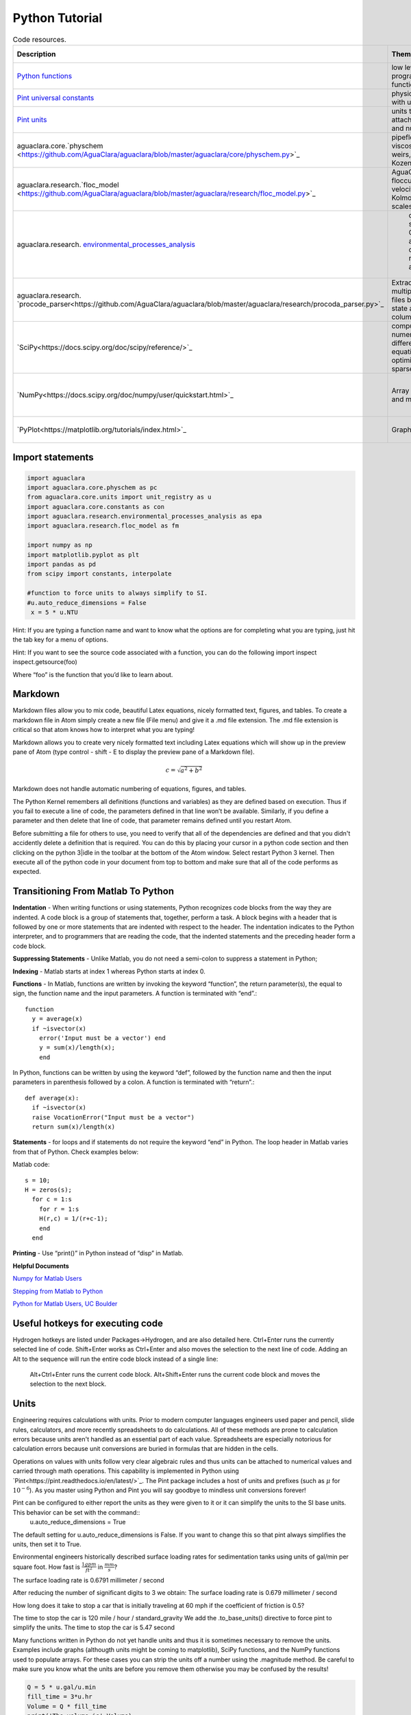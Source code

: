.. _title_Python_Tutorial:

***************
Python Tutorial
***************



.. _table_code_resources:

.. csv-table:: Code resources.
   :header: "Description", "Theme", "Example function", "Function call"
   :align: left

   "`Python functions <http://docs.python.org/3/library/functions.html>`_", "low level programming functions","open a file","open(file, mode='r')"
   "`Pint universal constants <https://github.com/hgrecco/pint/blob/master/pint/constants_en.txt>`_", "physical constants with units", "Avogadro's number", "u.avogadro_number"
   "`Pint units <https://github.com/hgrecco/pint/blob/master/pint/default_en.txt>`_", "units that can be attached to numbers and numpy arrays", " 5 m/s", "5* u.mm/u.s"
   "aguaclara.core.`physchem <https://github.com/AguaClara/aguaclara/blob/master/aguaclara/core/physchem.py>`_", "pipeflow, orifices, viscosity of water, weirs, manifolds, Kozeny equation", "total head loss in a straight pipe", "headloss(FlowRate, Diam, Length, Nu, PipeRough, KMinor)"
   "aguaclara.research.`floc_model <https://github.com/AguaClara/aguaclara/blob/master/aguaclara/research/floc_model.py>`_","AguaClara flocculation model, velocity gradients, Kolmogorov length scales","velocity gradient in a coiled tube", "g_coil(FlowPlant, IDTube, RadiusCoil, Temp)"
   aguaclara.research. `environmental_processes_analysis <https://github.com/AguaClara/aguaclara/blob/master/aguaclara/research/environmental_processes_analysis.py>`_," carbonate system, CMFR and advection dispersion reactor analysis ", "extract data from ProCoDA generated Gran analysis file", "Gran(data_file_path)"
   aguaclara.research. `procode_parser<https://github.com/AguaClara/aguaclara/blob/master/aguaclara/research/procoda_parser.py>`_,"Extracts data from multiple ProCoDA files based on the state and data column", extract a column of data from a ProCoDA data file, "column_of_data(data_file_path, start, column)"
   `SciPy<https://docs.scipy.org/doc/scipy/reference/>`_,"computing integrals numerically, solving differential equations, optimization, and sparse matrices", root finding, "root(func, 0.3)"
   `NumPy<https://docs.scipy.org/doc/numpy/user/quickstart.html>`_,"Array manipulation and math functions",create an array with linearly spaced elements,"np.`linspace<https://docs.scipy.org/doc/numpy/reference/generated/numpy.linspace.html#numpy.linspace>`_(start,stop,num)"
   `PyPlot<https://matplotlib.org/tutorials/index.html>`_, Graphs!,Create beautiful graphs,"see below"


Import statements
-----------------

.. code:: python

  import aguaclara
  import aguaclara.core.physchem as pc
  from aguaclara.core.units import unit_registry as u
  import aguaclara.core.constants as con
  import aguaclara.research.environmental_processes_analysis as epa
  import aguaclara.research.floc_model as fm

  import numpy as np
  import matplotlib.pyplot as plt
  import pandas as pd
  from scipy import constants, interpolate

  #function to force units to always simplify to SI.
  #u.auto_reduce_dimensions = False
   x = 5 * u.NTU



Hint: If you are typing a function name and want to know what the
options are for completing what you are typing, just hit the tab key for
a menu of options.

Hint: If you want to see the source code associated with a function, you
can do the following import inspect inspect.getsource(foo)

Where “foo” is the function that you’d like to learn about.

Markdown
--------

Markdown files allow you to mix code, beautiful Latex equations, nicely formatted text, figures, and tables. To create a markdown file in Atom simply create a new file (File menu) and give it a .md file extension. The .md file extension is critical so that atom knows how to interpret what you are typing!

Markdown allows you to create very nicely formatted text including Latex
equations which will show up in the preview pane of Atom (type control - shift - E to display the preview pane of a Markdown file).

.. math:: c = \sqrt{a^2 + b^2}

Markdown does not handle automatic numbering of equations, figures, and tables.

The Python Kernel remembers all definitions (functions and variables) as
they are defined based on execution. Thus if you fail to execute a line
of code, the parameters defined in that line won’t be available.
Similarly, if you define a parameter and then delete that line of code,
that parameter remains defined until you restart Atom.

Before submitting a file for others to use, you need to verify that all of the dependencies are defined and that you didn't accidently delete a definition that is required. You can do this by placing your cursor in a python code section and then clicking on the python 3|idle in the toolbar at the bottom of the Atom window. Select restart Python 3 kernel. Then execute all of the python code in your document from top to bottom and make sure that all of the code performs as expected.

Transitioning From Matlab To Python
-----------------------------------

**Indentation** - When writing functions or using statements, Python
recognizes code blocks from the way they are indented. A code block is a
group of statements that, together, perform a task. A block begins with
a header that is followed by one or more statements that are indented
with respect to the header. The indentation indicates to the Python
interpreter, and to programmers that are reading the code, that the
indented statements and the preceding header form a code block.

**Suppressing Statements** - Unlike Matlab, you do not need a semi-colon
to suppress a statement in Python;

**Indexing** - Matlab starts at index 1 whereas Python starts at index
0.

**Functions** - In Matlab, functions are written by invoking the keyword
“function”, the return parameter(s), the equal to sign, the function
name and the input parameters. A function is terminated with “end”.::

  function
    y = average(x)
    if ~isvector(x)
      error('Input must be a vector') end
      y = sum(x)/length(x);
      end

In Python, functions can be written by using the keyword “def”, followed
by the function name and then the input parameters in parenthesis
followed by a colon. A function is terminated with “return”.::

  def average(x):
    if ~isvector(x)
    raise VocationError("Input must be a vector")
    return sum(x)/length(x)

**Statements** - for loops and if statements do not require the keyword
“end” in Python. The loop header in Matlab varies from that of Python.
Check examples below:

Matlab code::

  s = 10;
  H = zeros(s);
    for c = 1:s
      for r = 1:s
      H(r,c) = 1/(r+c-1);
      end
    end

**Printing** - Use “print()” in Python instead of “disp” in Matlab.

**Helpful Documents**

`Numpy for Matlab
Users <https://docs.scipy.org/doc/numpy-dev/user/numpy-for-matlab-users.html>`__

`Stepping from Matlab to
Python <http://stsievert.com/blog/2015/09/01/matlab-to-python/>`__

`Python for Matlab Users, UC
Boulder <http://researchcomputing.github.io/meetup_fall_2014/pdfs/fall2014_meetup13_python_matlab.pdf>`__


Useful hotkeys for executing code
---------------------------------

Hydrogen hotkeys are listed under Packages->Hydrogen, and are also detailed here.
Ctrl+Enter runs the currently selected line of code.
Shift+Enter works as Ctrl+Enter and also moves the selection to the next line of code.
Adding an Alt to the sequence will run the entire code block instead of a single line:
  Alt+Ctrl+Enter runs the current code block.
  Alt+Shift+Enter runs the current code block and moves the selection to the next block.

Units
-----

Engineering requires calculations with units. Prior to modern computer languages engineers used paper and pencil, slide rules, calculators, and more recently spreadsheets to do calculations. All of these methods are prone to calculation errors because units aren't handled as an essential part of each value. Spreadsheets are especially notorious for calculation errors because unit conversions are buried in formulas that are hidden in the cells.

Operations on values with units follow very clear algebraic rules and thus units can be attached to numerical values and carried through math operations. This capability is implemented in Python using `Pint<https://pint.readthedocs.io/en/latest/>`_. The Pint package includes a host of units and prefixes (such as :math:`\mu` for :math:`10^{-6}`). As you master using Python and Pint you will say goodbye to mindless unit conversions forever!

Pint can be configured to either report the units as they were given to it or it can simplify the units to the SI base units. This behavior can be set with the command::
  u.auto_reduce_dimensions = True

The default setting for u.auto_reduce_dimensions is False. If you want to change this so that pint always simplifies the units, then set it to True.

Environmental engineers historically described surface loading rates for sedimentation tanks using units of gal/min per square foot. How fast is :math:`\frac{1 gpm}{ft^2}` in :math:`\frac{mm}{s}`?

.. code:: python
  V_surface_loading_rate = (1 * u.gal/(u.min * u.ft**2)).to(u.mm/u.s)
  print('The surface loading rate is', V_surface_loading_rate)
  aguaclara.core.units.set_sig_figs(3)
  print('The surface loading rate is', V_surface_loading_rate)

The surface loading rate is 0.6791 millimeter / second

After reducing the number of significant digits to 3 we obtain:
The surface loading rate is 0.679 millimeter / second

How long does it take to stop a car that is initially traveling at 60 mph if the coefficient of friction is 0.5?

.. code:: python
  v_0 = 60 * u.mile/u.hr
  friction_coefficient = 0.5
  deceleration = friction_coefficient * u.standard_gravity
  t_deceleration = v_0/deceleration
  print('The time to stop the car is',t_deceleration)
  print('The time to stop the car is',t_deceleration.to_base_units())

The time to stop the car is 120 mile / hour / standard_gravity
We add the .to_base_units() directive to force pint to simplify the units.
The time to stop the car is 5.47 second

Many functions written in Python do not yet handle units and thus it is sometimes necessary to remove the units. Examples include graphs (althougth units might be coming to matplotlib), SciPy functions, and the NumPy functions used to populate arrays. For these cases you can strip the units off a number using the .magnitude method. Be careful to make sure you know what the units are before you remove them otherwise you may be confused by the results!

.. code:: python

  Q = 5 * u.gal/u.min
  fill_time = 3*u.hr
  Volume = Q * fill_time
  print('The volume is',Volume)
  print('The magnitude of the Volume is', Volume.magnitude)
  print('The units of the flow are', Volume.units)
  #force pint to display in a selected set of Units
  print('The volume is',Volume.to(u.kL))

The volume is 15 gallon * hour / minute
The magnitude of the Volume is 15.0
The units of the flow are gallon * hour / minute
The volume is 3.41 kiloliter

It is useful to force pint to display the result in the units of your choice.


Arrays and units
----------------

Use Numpy arrays rather than Python lists to enable math with numbers and units.
When creating arrays with units remember that

 * Array elements don't have units!
 * Arrays can have units.

Therefore always attach units to the array after the array has been created. This means that array elements should be dimensionless and thus arrays must be created using dimensionless values.

We can use numpy linspace with a simple change to make it dimensionless. Usually linspace has start and stop elements that would logically have units: np.linspace(start, stop, num). But elements can't have units! We can make the inputs to linspace be dimensionless to create a dimensionless array and then multiplies it by the final value that includes the units to scale the array correctly. For evenly spaced arrays starting at the end of the first space we have either:

 * np.linspace(start/stop, 1, num) * stop
 * np.linspace(1 / num, 1, num) * stop

For evenly spaced arrays starting with zero we have:

 * np.linspace(0, 1, num+1) * stop!

The print function can't currently handle arrays with units. The array can be printed nicely in two steps as shown below.

.. code:: python

 n_rows = 10
 Flow = 20 * u.L/u.s
 Flow_array = (np.linspace(1 / n_rows, 1,n_rows) * Flow)
 print('The array of flow rates is',Flow_array.magnitude,Flow_array.units)

 Flow_array = (np.linspace(1 / n_rows, 1,n_rows) * Flow).to(u.L/u.s)
 print('The array of flow rates is',Flow_array.magnitude,Flow_array.units)

 Flow_array = (np.linspace(0, 1,n_rows+1) * Flow).to(u.L/u.s)
 print('The array of flow rates is',Flow_array.magnitude,Flow_array.units)


[  2.   4.   6.   8.  10.  12.  14.  16.  18.  20.] liter / second


Plotting
--------

We will use this `pyplot coding style`<https://matplotlib.org/tutorials/introductory/usage.html#coding-styles>._
fig is a Figure instance—like a blank canvas
ax is an AxesSubplot instance—think of a frame for plotting in

fig, ax = plt.subplots()
ax.plot(x, y, 'r-', linewidth=2, label='sine function', alpha=0.6)
ax.legend(loc='upper center')
plt.show()

Create a graph showing flow rate vs depth for a linear flow orifice meter that has a depth range of 20 cm and an flow range of 50 L/s.

`Legend location options<https://matplotlib.org/api/_as_gen/matplotlib.pyplot.legend.html>`_
`Colors<https://matplotlib.org/api/colors_api.html>`_
'b', 'g', 'r', 'c', 'm', 'y', 'k', 'w'
blue, green, red, cyan, magenta, yellow, black, white
`Data markers (if you are plotting data),https://matplotlib.org/api/markers_api.html#module-matplotlib.markers>`_


.. code:: python

  H_max = 20 * u.cm
  Q_max1 = 50 * u.L/u.s
  Q_max2 = 70 * u.L/u.s
  num = 50
  a = np.linspace(0, 1, num)
  x = a * H_max
  y1 = a * Q_max1
  y2 = a * Q_max2


  fig, ax = plt.subplots()
  ax.plot(x, y1, 'r-', linewidth=2, label=Q_max1, alpha=0.6)
  ax.plot(x, y2, 'b-', linewidth=2, label=Q_max2, alpha=0.6)

  ax.set(xlabel='water depth ('+str(x.units) +')')
  ax.set(ylabel='Flow rate ('+str(Q_max1.units)+')')
  #Below is the method for using latex to format the units
  ax.set(ylabel='Flow rate ' + r'$\left (\frac{L}{s}\right )$')

  # options: linear or log
  plt.yscale('linear')
  plt.xscale('linear')

  #Grids can be added with the code below.
  #plt.grid(b=True, which='major', color='k', linestyle='-', linewidth=1)
  #plt.grid(b=True, which='minor', color='k', linestyle='-', linewidth=0.5)
  ax.grid(True)

  #options:
  ax.legend(loc='best')

  fig.savefig('Introduction/Images/LFOM_flow_vs_height')
  plt.show()


.. _figure_LFOM_flow_vs_height:

.. figure:: Images/LFOM_flow_vs_height.png
   :width: 400px
   :align: center
   :alt: LFOM flow vs height

   The flow through an LFOM is directly proportional to the height of the water above the bottom of the first row of orifices.




Indexing is done by row and then by column. To call all of the elements
in a row or column, use a colon. As you can see in the following
example, indexing in python begins at zero. So ``b[:,1]`` is calling all
rows in the second column

.. code:: python

    b[:,1]

[

.. raw:: latex

   \begin{pmatrix}1 & 4 & 7\end{pmatrix}

milliliter]

If you want a specific range of values in an array, you can also use a
colon to slice the array, with the number before the colon being the
index of the first element, and the number after the colon being **one
greater** than the index of the last element.

.. code:: python

    b[1:3,0]

[

.. raw:: latex

   \begin{pmatrix}3 & 6\end{pmatrix}

milliliter]

For lists and 1D arrays, the ``len()`` command can be used to determine
the length. Note that the length is NOT equal to the index of the last
element because the indexes are zero based. The len function can be used
with lists and arrays. For multiple dimension arrays the ``len()``
command returns the length of the first dimension.

.. code:: python

    len(a)

::

    4

.. code:: python

    len(b)

::

    3

For any higher dimension of array, ``numpy.size()`` can be used to find
the total number of elements and ``numpy.shape()`` can be used to learn
the dimensions of the array.

.. code:: python

    np.size(b)

::

    9

.. code:: python

    np.shape(b)

::

    (3, 3)

For a listing of the commands you can use to manipulate numpy arrays,
refer to the `scipy
documentation <https://docs.scipy.org/doc/numpy/reference/routines.array-manipulation.html>`__.



.. code:: python

    V_up = 1*u.mm/u.s
    D_reactor = 1*u.inch
    A_reactor = pc.area_circle(D_reactor)
    Q_reactor = V_up*A_reactor
    Q_reactor

0.0005067074790974977 meter2 millimeter/second

The result isn’t formatted very nicely. We can select the units we’d
like to display by using the ``.to`` method.

.. code:: python

    Q_reactor.to(u.mL/u.s)

0.5067074790974977 milliliter/second

We can also force the display to be in the metric base units

.. code:: python

    Q_reactor.to_base_units()

5.067074790974977e-07 meter3/second

If you need to strip units from a quantity (for example, for
calculations using funtions that don’t support units) you can use the
``.magnitude`` method. It is important that you force the quantity to be
in the correct units before stripping the units.

.. code:: python

    Q_reactor.to(u.mL/u.s).magnitude

::

    0.5067074790974977



Example problem and solution.
~~~~~~~~~~~~~~~~~~~~~~~~~~~~~

Calculate the number of moles of methane in a 20 L container at 15 psi
above atmospheric pressure with a temperature of 30 C.

.. code:: python

    # First assign the values given in the problem to variables.
    P = 15 * u.psi + 1 * u.atm
    T = u.Quantity(30,u.degC)
    V = 20 * u.L
    # Use the equation PV=nRT and solve for n, the number of moles.
    # The universal gas constant is available in pint.
    nmolesmethane = (P*V/(u.R*T.to(u.kelvin))).to_base_units()
    print(nmolesmethane)
    print('There are ', nmolesmethane ,' of methane in the container.')
    nmolesmethane

::

    There are 1.62 mol of methane in the container.

1.6246299433154001 mole

--------------

Functions
---------

When it becomes necessary to do the same calculation multiple times, it
is useful to create a function to facilitate the calculation in the
future.

-  Function blocks begin with the keyword def followed by the function
   name and parentheses ( ).
-  Any input parameters or arguments should be placed within these
   parentheses.
-  The code block within every function starts with a colon (:) and is
   indented.
-  The statement return [expression] exits a function and returns an
   expression to the user. A return statement with no arguments is the
   same as return None.
-  (Optional) The first statement of a function can the documentation
   string of the function or docstring, writeen with apostrophes .

Below is an example of a function that takes three inputs, pressure,
volume, and temperature, and returns the number of moles.

.. code:: python

    # Creating a function is easy in Python
    def nmoles(P,V,T):
        return (P*V/(u.R*T.to(u.kelvin))).to_base_units()

Try using the new function to solve the same problem as above. You can
reuse the variables. You can use the new function call inside the print
statement.

.. code:: python

    print('There are', nmoles(P,V,T),'of methane in the container.')

::

    There are 1.62 mol of methane in the container.

--------------

Density Function
----------------

We will create and graph functions describing density and viscosity of
water as a function of temperature. We will use the `scipy 1D
interpolate
function <https://docs.scipy.org/doc/scipy/reference/tutorial/interpolate.html#d-interpolation-interp1d>`__
to create smooth interpolation between the known data points to generate
a smooth function.

``density_water``, defined in
```physchem`` <https://github.com/AguaClara/AguaClara_design/blob/master/physchem.py>`__,
is a function that returns a fluid’s density at a given temperature. It
has one input parameter, temperature (in Celsius).

.. code:: python

    # Here is an example of how you could define the function yourself if you chose.

    # Below are corresponding arrays of temperature and water density with appropriate units attached.

    # The 1d interpolation function will use a cubic spline.
    Tarray = [0,5,10,20,30,40,50,60,70,80,90,100]*u.degC
    rhoarray = [999.9,1000,999.7,998.2,995.7,992.2,988.1,983.2,977.8,971.8,965.3,958.4]*u.kg/u.m**3
    def DensityWater(T):

        rhointerpolated=interpolate.interp1d(Tarray, rhoarray, kind='cubic')
        rho=rhointerpolated(T.to(u.degC))
        return rho*u.kg/u.m**3

    # You can get the density of water for any temperature using this function call.
    print('The density of water at ',20*u.degC ,'is',DensityWater(20*u.degC),'.')

::

    The density of water at 20.0 celsius is 998.2 kg/m³.

--------------

Pipe Database
-------------

The
```pipedatabase`` <https://github.com/AguaClara/AguaClara_design/blob/master/pipedatabase.py>`__
file in the ``AguaClara_design`` has many useful functions concerning
pipe sizing. It provides functions that calculate actual pipe inner and
outer diameters given the nominal diameter of the pipe. Note that
nominal diameter just means the diameter that it is called (hence the
discriptor “nominal”) and thus a 1 inch nominal diameter pipe might not
have any dimensions that are actually 1 inch!

.. code:: python

    # The OD function in pipedatabase returns the outer diameter of a pipe given the nominal diameter, ND.
    pipe.OD(6*u.inch)

6.625 inch

The ND_SDR_available function returns the nominal diameter of a pipe
that has an inner diameter equal to or greater than the requested inner
diameter `SDR, standard diameter
ratio <http://www.engineeringtoolbox.com/sdr-standard-dimension-ratio-d_318.html>`__.
Below we find the smallest available pipe that has an inner diameter of
at least 7 cm

.. code:: python

    IDmin = 7 * u.cm
    SDR = 26
    ND_my_pipe = pipe.ND_SDR_available(IDmin,SDR)
    ND_my_pipe

3.0 inch

The actual inner diameter of this pipe is

.. code:: python

    ID_my_pipe = pipe.ID_SDR(ND_my_pipe,SDR)
    print(ut.sig(ID_my_pipe.to(u.cm),2))

::

    8.2 cm

We can display the available nominal pipe sizes that are in our
database.

.. code:: python

    pipe.ND_all_available()

[

.. raw:: latex

   \begin{pmatrix}0.5 & 1.0 & 2.0 & 3.0 & 4.0 & 6.0 & 8.0 & 10.0 & 12.0 & 16.0 & 18.0 & 24.0 & 30.0 & 36.0 & 48.0 & 60.0 & 72.0\end{pmatrix}

inch]

--------------

Physchem
--------

The ‘AguaClara_design’
`physchem <https://github.com/AguaClara/AguaClara_design/blob/master/physchem.py>`__
has many useful fluids functions including Reynolds number, head loss
equation, orifice equations, viscosity etc.

--------------

Viscosity Functions
-------------------

.. code:: python

    #Define the temperature of the fluid so that we can calculate the kinematic viscosity
    temperature = 20 * u.degC
    #Calculate the kinematic viscosity using the function in physchem which we access using "pc"
    nu=pc.viscosity_kinematic(temperature)
    print('The kinematic viscosity of water at '+ut.sig(temperature,2)+' is '+ut.sig(nu,3))

::

    The kinematic viscosity of water at 20 celsius is 1.00e-6 m²/s

--------------

Our First Graph!
----------------

We will use `matplotlib <https://matplotlib.org/>`__ to create a graph
of water density as a function of temperature.
`Here <https://matplotlib.org/users/pyplot_tutorial.html>`__ is a quick
tutorial on graphing.

.. code:: python

    # Create a list of 100 numbers between 0 and 100 and then assign the units of degC to the array.
    # This array will be the x values of the graph.

    GraphTarray = u.Quantity(np.arange(100),u.degC)

    #Note the use of the .to method below to display the results in a particular set of units.
    plt.plot(GraphTarray, pc.viscosity_kinematic(GraphTarray).to(u.mm**2/u.s), '-')
    plt.xlabel('Temperature (degrees Celcius)')
    plt.ylabel('Viscosity (mm^2/s)')
    plt.show()

.. figure:: DC_Python_Tutorial_2_Solution_files/DC_Python_Tutorial_2_Solution_61_0.png
   :alt: png

   png

Reynolds number
~~~~~~~~~~~~~~~

We will use the physchem functions to calculate the Reynolds number for
flow through a pipe.

.. code:: python

    Q = 5*u.L/u.s
    D = pipe.ID_SDR(4*u.inch,26)

    Reynolds_pipe = pc.re_pipe(Q,D,nu)
    Reynolds_pipe

::

    60124.953167297012

Now use the sig function to display calulated values to a user specified
number of significant figures.

.. code:: python

    print('The Reynolds number is '+ut.sig(pc.re_pipe(Q,D,nu),3))

::

    The Reynolds number is 6.01e+4


.. code:: python

    # create a plot that shows both the original data values (plotted as points)
    # and the smooth curve that shows the density function.
    # Note that Tarray and rhoarray were defined much earlier in this tutorial.

    #We will plot the data points using circles 'o' and the smooth function using a line '-'.

    plt.plot(Tarray, rhoarray, 'o', GraphTarray, (DensityWater(GraphTarray)), '-')
    # For an x axis log scale use plt.semilogx(Tarray, rhoarray, 'o', xnew, f2(xnew), '-')
    # For a y axis log scale use plt.semilogy(Tarray, rhoarray, 'o', xnew, f2(xnew), '-')
    # For both axis log scale use plt.loglog(Tarray, rhoarray, 'o', xnew, f2(xnew), '-')


    #Below we create the legend and axis labels
    plt.legend(['data', 'cubic'], loc='best')
    plt.xlabel('Temperature (degrees Celcius)', fontsize=20)
    plt.ylabel('Density (kg/m^3)', fontsize=20)


    #Now we show the graph and we are done!
    plt.show()

.. figure:: DC_Python_Tutorial_2_Solution_files/DC_Python_Tutorial_2_Solution_68_0.png
   :alt: png

   png

